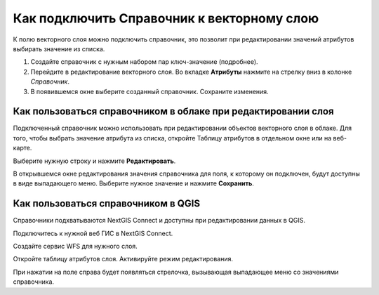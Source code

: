 .. sectionauthor:: Юлия Григоренко <grigorenko.j@gmail.com>

.. _ngcom_lookup_table_for_layer:

Как подключить Справочник к векторному слою
================================================

К полю векторного слоя можно подключить справочник, это позволит при редактировании значений атрибутов выбирать значение из списка.

1. Создайте справочник с нужным набором пар ключ-значение (подробнее).
2. Перейдите в редактирование векторного слоя. Во вкладке **Атрибуты** нажмите на стрелку вниз в колонке *Справочник*.
3. В появившемся окне выберите созданный справочник. Сохраните изменения.

Как пользоваться справочником в облаке при редактировании слоя 
--------------------------------------------------------------

Подключенный справочник можно использовать при редактировании объектов векторного слоя в облаке. Для того, чтобы выбрать значение атрибута из списка, откройте Таблицу атрибутов в отдельном окне или на веб-карте.

Выберите нужную строку и нажмите **Редактировать**.

В открывшемся окне редактирования значения справочника для поля, к которому он подключен, будут доступны в виде выпадающего меню. Выберите нужное значение и нажмите **Сохранить**.

Как пользоваться справочником в QGIS
------------------------------------

Справочники подхватываются NextGIS Connect и доступны при редактировании данных в QGIS.

Подключитесь к нужной веб ГИС в NextGIS Connect. 

Создайте сервис WFS для нужного слоя.

Откройте таблицу атрибутов слоя. Активируйте режим редактирования.

При нажатии на поле справа будет появляться стрелочка, вызывающая выпадающее меню со значениями справочника.
